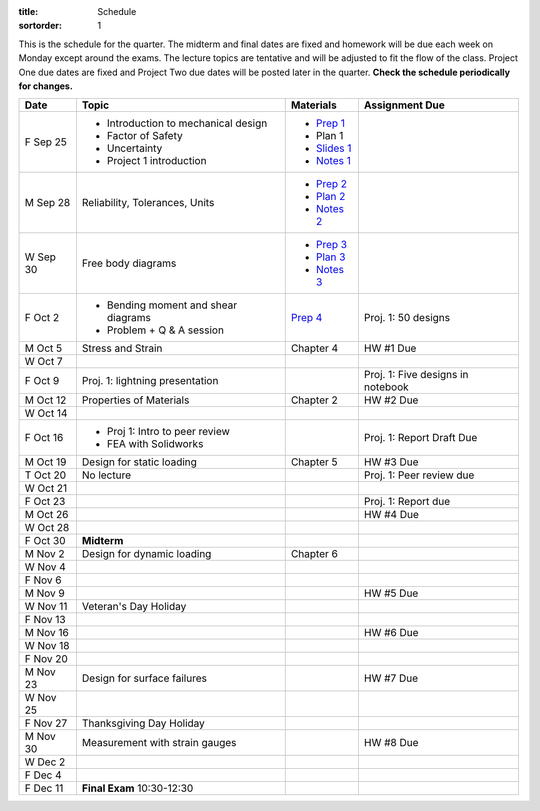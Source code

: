 :title: Schedule
:sortorder: 1

This is the schedule for the quarter. The midterm and final dates are fixed and
homework will be due each week on Monday except around the exams. The lecture
topics are tentative and will be adjusted to fit the flow of the class. Project
One due dates are fixed and Project Two due dates will be posted later in the
quarter. **Check the schedule periodically for changes.**

==========  ====================================  =============  =====
Date        Topic                                 Materials      Assignment Due
==========  ====================================  =============  =====
F Sep 25    - Introduction to mechanical design   - `Prep 1`_
            - Factor of Safety                    - Plan 1
            - Uncertainty                         - `Slides 1`_
            - Project 1 introduction              - `Notes 1`_
----------  ------------------------------------  -------------  -----
M Sep 28    Reliability, Tolerances, Units        - `Prep 2`_
                                                  - `Plan 2`_
                                                  - `Notes 2`_
W Sep 30    Free body diagrams                    - `Prep 3`_
                                                  - `Plan 3`_
                                                  - `Notes 3`_
F Oct 2     - Bending moment and shear diagrams   `Prep 4`_      Proj. 1: 50 designs
            - Problem + Q & A session
----------  ------------------------------------  -------------  -----
M Oct 5     Stress and Strain                     Chapter 4      HW #1 Due
W Oct 7
F Oct 9     Proj. 1: lightning presentation                      Proj. 1: Five designs in notebook
----------  ------------------------------------  -------------  -----
M Oct 12    Properties of Materials               Chapter 2      HW #2 Due
W Oct 14
F Oct 16    - Proj 1: Intro to peer review                       Proj. 1: Report Draft Due
            - FEA with Solidworks
----------  ------------------------------------  -------------  -----
M Oct 19    Design for static loading             Chapter 5      HW #3 Due
T Oct 20    No lecture                                           Proj. 1: Peer review due
W Oct 21
F Oct 23                                                         Proj. 1: Report due
----------  ------------------------------------  -------------  -----
M Oct 26                                                         HW #4 Due
W Oct 28
F Oct 30    **Midterm**
----------  ------------------------------------  -------------  -----
M Nov 2     Design for dynamic loading            Chapter 6
W Nov 4
F Nov 6
----------  ------------------------------------  -------------  -----
M Nov 9                                                          HW #5 Due
W Nov 11    Veteran's Day Holiday
F Nov 13
----------  ------------------------------------  -------------  -----
M Nov 16                                                         HW #6 Due
W Nov 18
F Nov 20
----------  ------------------------------------  -------------  -----
M Nov 23    Design for surface failures                          HW #7 Due
W Nov 25
F Nov 27    Thanksgiving Day Holiday
----------  ------------------------------------  -------------  -----
M Nov 30    Measurement with strain gauges                       HW #8 Due
W Dec 2
F Dec 4
----------  ------------------------------------  -------------  -----
F Dec 11    **Final Exam** 10:30-12:30
==========  ====================================  =============  =====

.. _Prep 1: {filename}/pages/materials/prep-01.rst
.. _Prep 2: {filename}/pages/materials/prep-02.rst
.. _Prep 3: {filename}/pages/materials/prep-03.rst
.. _Prep 4: {filename}/pages/materials/prep-04.rst

.. _Plan 2: {filename}/pages/materials/plan-02.rst
.. _Plan 3: {filename}/pages/materials/plan-03.rst

.. _Slides 1: https://docs.google.com/presentation/d/1vXz6O1fpYN7E2HNdC6TS16fi51hsjfbb0YZdRBYPENs/pub?start=false&loop=false&delayms=3000

.. _Notes 1: {attach}/materials/notes-01.pdf
.. _Notes 2: {attach}/materials/notes-02.pdf
.. _Notes 3: {attach}/materials/notes-03.pdf
